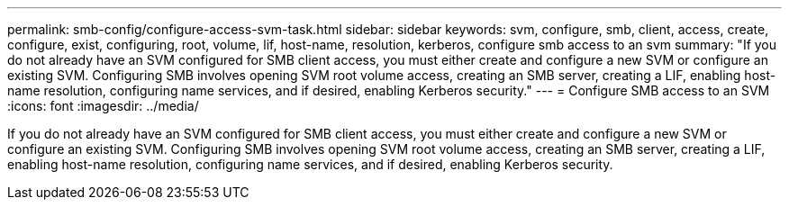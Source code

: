 ---
permalink: smb-config/configure-access-svm-task.html
sidebar: sidebar
keywords: svm, configure, smb, client, access, create, configure, exist, configuring, root, volume, lif, host-name, resolution, kerberos, configure smb access to an svm
summary: "If you do not already have an SVM configured for SMB client access, you must either create and configure a new SVM or configure an existing SVM. Configuring SMB involves opening SVM root volume access, creating an SMB server, creating a LIF, enabling host-name resolution, configuring name services, and if desired, enabling Kerberos security."
---
= Configure SMB access to an SVM
:icons: font
:imagesdir: ../media/

[.lead]
If you do not already have an SVM configured for SMB client access, you must either create and configure a new SVM or configure an existing SVM. Configuring SMB involves opening SVM root volume access, creating an SMB server, creating a LIF, enabling host-name resolution, configuring name services, and if desired, enabling Kerberos security.
